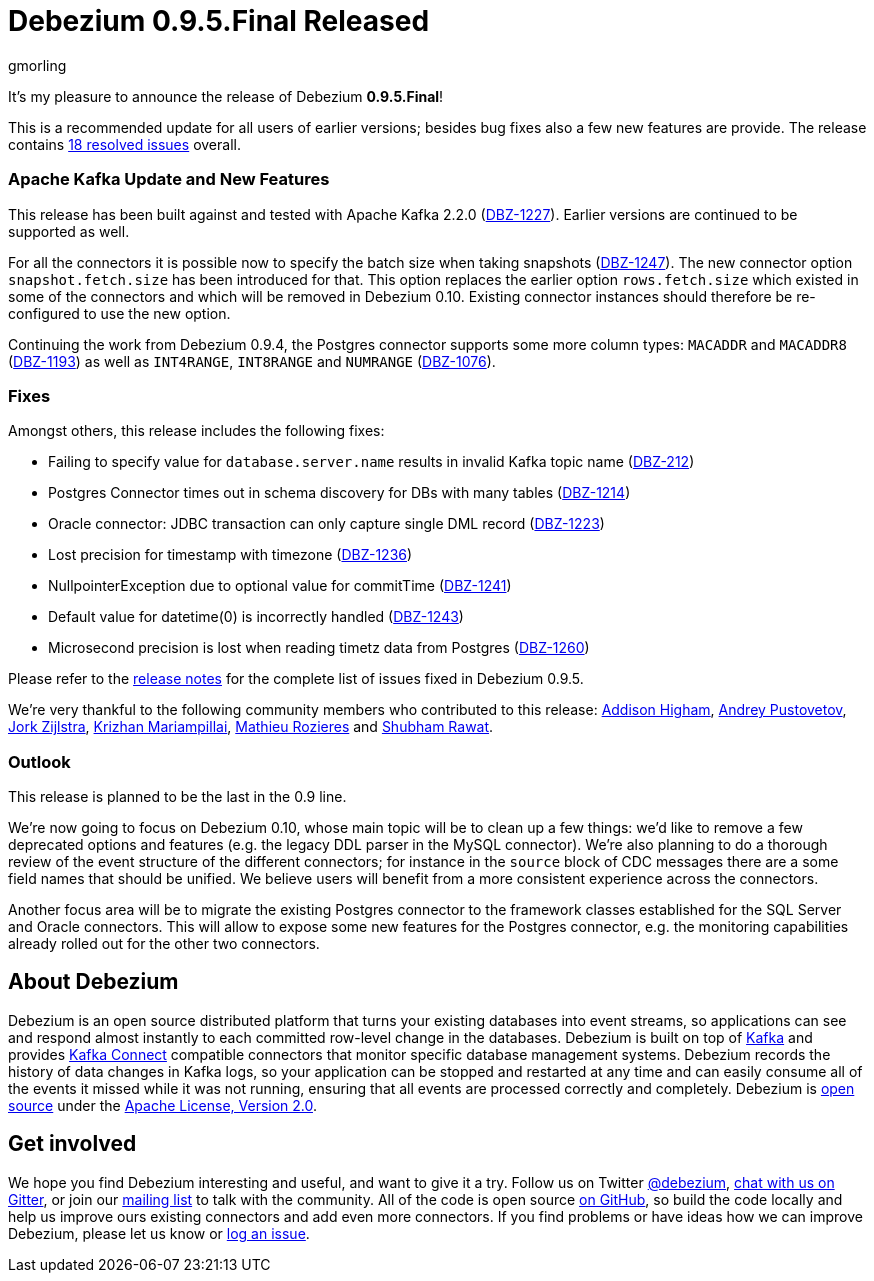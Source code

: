 = Debezium 0.9.5.Final Released
gmorling
:awestruct-tags: [ releases, mysql, postgres, mongodb, sqlserver, oracle, docker ]
:awestruct-layout: blog-post

It's my pleasure to announce the release of Debezium *0.9.5.Final*!

This is a recommended update for all users of earlier versions; besides bug fixes also a few new features are provide.
The release contains https://issues.jboss.org/issues/?jql=project+%3D+DBZ+AND+fixVersion+%3D+0.9.5.Final[18 resolved issues] overall.

=== Apache Kafka Update and New Features

This release has been built against and tested with Apache Kafka 2.2.0 (https://issues.jboss.org/browse/DBZ-1227[DBZ-1227]).
Earlier versions are continued to be supported as well.

For all the connectors it is possible now to specify the batch size when taking snapshots (https://issues.jboss.org/browse/DBZ-1247[DBZ-1247]).
The new connector option `snapshot.fetch.size` has been introduced for that.
This option replaces the earlier option `rows.fetch.size` which existed in some of the connectors and which will be removed in Debezium 0.10.
Existing connector instances should therefore be re-configured to use the new option.

Continuing the work from Debezium 0.9.4, the Postgres connector supports some more column types:
`MACADDR` and `MACADDR8` (https://issues.jboss.org/browse/DBZ-1193[DBZ-1193]) as well as `INT4RANGE`, `INT8RANGE` and `NUMRANGE` (https://issues.jboss.org/browse/DBZ-1076[DBZ-1076]).

=== Fixes

Amongst others, this release includes the following fixes:

* Failing to specify value for `database.server.name` results in invalid Kafka topic name (https://issues.jboss.org/browse/DBZ-212[DBZ-212])
* Postgres Connector times out in schema discovery for DBs with many tables (https://issues.jboss.org/browse/DBZ-1214[DBZ-1214])
* Oracle connector: JDBC transaction can only capture single DML record (https://issues.jboss.org/browse/DBZ-1223[DBZ-1223])
* Lost precision for timestamp with timezone (https://issues.jboss.org/browse/DBZ-1236[DBZ-1236])
* NullpointerException due to optional value for commitTime (https://issues.jboss.org/browse/DBZ-1241[DBZ-1241])
* Default value for datetime(0) is incorrectly handled (https://issues.jboss.org/browse/DBZ-1243[DBZ-1243])
* Microsecond precision is lost when reading timetz data from Postgres (https://issues.jboss.org/browse/DBZ-1260[DBZ-1260])

Please refer to the link:/docs/releases/#release-0-9-5-final[release notes] for the complete list of issues fixed in Debezium 0.9.5.

We're very thankful to the following community members who contributed to this release:
https://github.com/addisonj[Addison Higham],
https://github.com/jchipmunk[Andrey Pustovetov],
https://github.com/jorkzijlstra[Jork Zijlstra],
https://github.com/krizhan[Krizhan Mariampillai],
https://github.com/mrozieres[Mathieu Rozieres] and
https://github.com/ShubhamRwt[Shubham Rawat].

=== Outlook

This release is planned to be the last in the 0.9 line.

We're now going to focus on Debezium 0.10, whose main topic will be to clean up a few things:
we'd like to remove a few deprecated options and features (e.g. the legacy DDL parser in the MySQL connector).
We're also planning to do a thorough review of the event structure of the different connectors;
for instance in the `source` block of CDC messages there are a some field names that should be unified.
We believe users will benefit from a more consistent experience across the connectors.

Another focus area will be to migrate the existing Postgres connector to the framework classes established for the SQL Server and Oracle connectors.
This will allow to expose some new features for the Postgres connector, e.g. the monitoring capabilities already rolled out for the other two connectors.

== About Debezium

Debezium is an open source distributed platform that turns your existing databases into event streams,
so applications can see and respond almost instantly to each committed row-level change in the databases.
Debezium is built on top of http://kafka.apache.org/[Kafka] and provides http://kafka.apache.org/documentation.html#connect[Kafka Connect] compatible connectors that monitor specific database management systems.
Debezium records the history of data changes in Kafka logs, so your application can be stopped and restarted at any time and can easily consume all of the events it missed while it was not running,
ensuring that all events are processed correctly and completely.
Debezium is link:/license/[open source] under the http://www.apache.org/licenses/LICENSE-2.0.html[Apache License, Version 2.0].

== Get involved

We hope you find Debezium interesting and useful, and want to give it a try.
Follow us on Twitter https://twitter.com/debezium[@debezium], https://gitter.im/debezium/user[chat with us on Gitter],
or join our https://groups.google.com/forum/#!forum/debezium[mailing list] to talk with the community.
All of the code is open source https://github.com/debezium/[on GitHub],
so build the code locally and help us improve ours existing connectors and add even more connectors.
If you find problems or have ideas how we can improve Debezium, please let us know or https://issues.jboss.org/projects/DBZ/issues/[log an issue].
